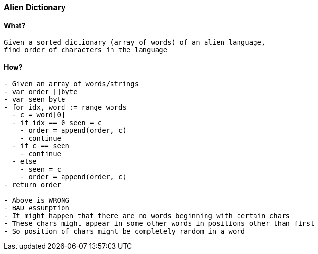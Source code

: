 === Alien Dictionary

==== What?
[source, bash]
----
Given a sorted dictionary (array of words) of an alien language, 
find order of characters in the language
----

==== How?
[source, bash]
----
- Given an array of words/strings
- var order []byte
- var seen byte
- for idx, word := range words
  - c = word[0]
  - if idx == 0 seen = c 
    - order = append(order, c)
    - continue
  - if c == seen 
    - continue
  - else
    - seen = c
    - order = append(order, c)
- return order

- Above is WRONG
- BAD Assumption
- It might happen that there are no words beginning with certain chars
- These chars might appear in some other words in positions other than first
- So position of chars might be completely random in a word
----
